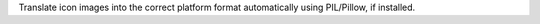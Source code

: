 Translate icon images into the correct platform format automatically
using PIL/Pillow, if installed.
